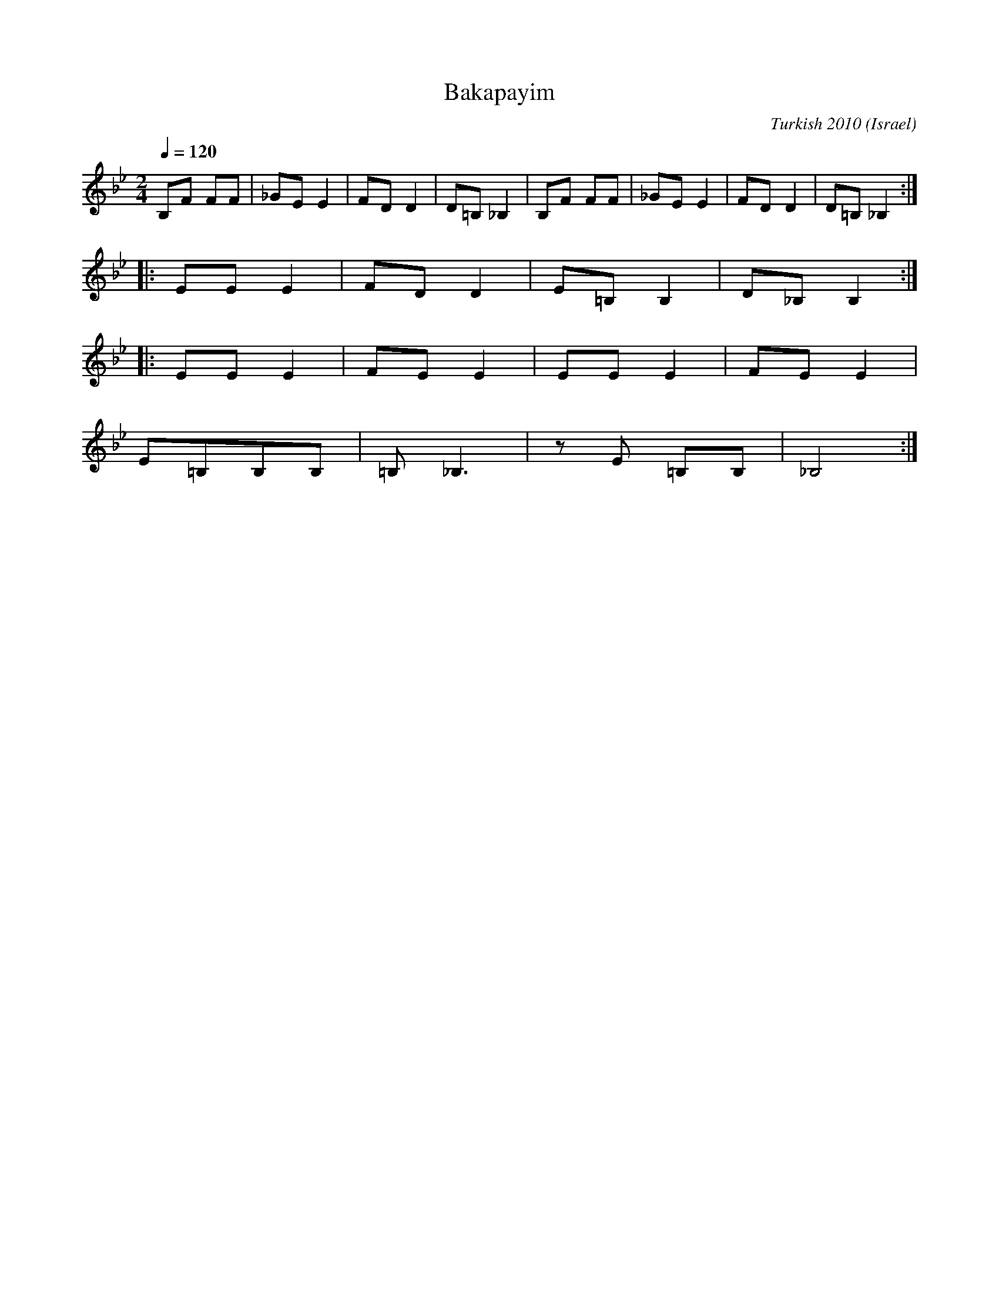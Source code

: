 X: 23
T: Bakapayim
O: Israel
C: Turkish 2010
M: 2/4
L: 1/8
K: Bb
Q: 1/4=120
%%MIDI trim 1/4
%%MIDI program 66 Tenor Sax
%%MIDI drum d2dd 35 46 46 70 100 100
%%MIDI drumon
B,F FF|_GE E2|FD D2|D=B, _B,2|\
B,F FF|_GE E2|FD D2|D=B, _B,2::
EE E2|FD D2|E=B, B,2|D_B, B,2::
EE E2|FE E2|EE E2|FE E2|
E=B,B,B,|=B,_B,3|zE =B,B,|_B,4:|
